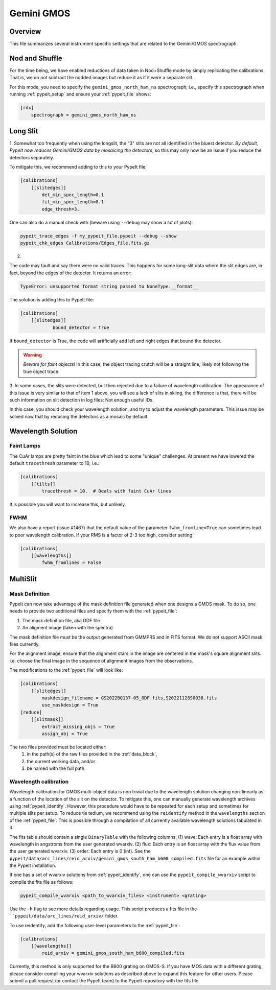 ***********
Gemini GMOS
***********


Overview
========

This file summarizes several instrument specific
settings that are related to the Gemini/GMOS spectrograph.


Nod and Shuffle
===============

For the time being, we have enabled reductions of data
taken in Nod+Shuffle mode by simply replicating the calibrations.
That is, we do *not* subtract the nodded images but reduce
it as if it were a separate slit.

For this mode, you need to specify the ``gemini_gmos_north_ham_ns``
spectrograph; i.e., specify this spectrograph when running :ref:`pypeit_setup`
and ensure your :ref:`pypeit_file` shows:

.. code-block:: ini

    [rdx]
        spectrograph = gemini_gmos_north_ham_ns

Long Slit
=========

1.
Somewhat too frequently when using the longslit, the "3" slits are not all
identified in the bluest detector.  *By default, PypeIt now reduces Gemini/GMOS
data by mosaicing the detectors*, so this may only now be an issue if you reduce
the detectors separately.

To mitigate this, we recommend adding to this to your PypeIt file:

.. code-block:: ini

    [calibrations]
        [[slitedges]]
            det_min_spec_length=0.1
            fit_min_spec_length=0.1
            edge_thresh=3.

One can also do a manual check with (beware using ``--debug`` may show a *lot*
of plots):

.. code-block:: console

    pypeit_trace_edges -f my_pypeit_file.pypeit --debug --show
    pypeit_chk_edges Calibrations/Edges_file.fits.gz

2.

The code may fault and say there were no valid traces.  This happens for some
long-slit data where the slit edges are,
in fact, beyond the edges of the detector. It returns an error:

.. code-block:: console

    TypeError: unsupported format string passed to NoneType.__format__

The solution is adding this to PypeIt file:

.. code-block:: ini

    [calibrations]
        [[slitedges]]
	        bound_detector = True

If ``bound_detector`` is True, the code will artificially add left and right edges that bound the detector.

.. warning::

    *Beware for faint objects!*  In this case, the object tracing crutch will be
    a straight line, likely not following the true object trace.

3.
In some cases, the slits were detected, but then rejected due to a failure of
wavelength calibration. The appearance of this issue is very similar to that of
item 1 above, you will see a lack of slits in skiing, the difference is that, there will be
such information on slit detection in log files: Not enough useful IDs. 

.. TODO: skiing?  see sentence above

In this case, you should check your wavelength solution, and try to adjust the
wavelength parameters. This issue may be solved now that by reducing the
detectors as a mosaic by default.

Wavelength Solution
===================

Faint Lamps
-----------

The CuAr lamps are pretty faint in the blue which lead
to some "unique" challenges.  At present we have
lowered the default ``tracethresh`` parameter to 10, i.e.:

.. code-block:: ini

    [calibrations]
        [[tilts]]
            tracethresh = 10.  # Deals with faint CuAr lines

It is possible you will want to increase this, but unlikely.

FWHM
----

We also have a report (issue #1467) that the default value of the parameter
``fwhm_fromline=True`` can sometimes lead to poor wavelength calibration.  If
your RMS is a factor of 2-3 too high, consider setting:

.. code-block:: ini

    [calibrations]
        [[wavelengths]]
            fwhm_fromlines = False


MultiSlit
=========

Mask Definition
---------------

PypeIt can now take advantage of the mask definition file
generated when one designs a GMOS mask.  To do so, one needs
to provide two additional files and specify them 
with the :ref:`pypeit_file`:

#.  The mask definition file, aka ODF file
#.  An aligment image (taken with the spectra)

The mask definition file must be the output generated from 
GMMPRS and in FITS format. We do not support ASCII 
mask files currently.

For the alignment image,
ensure that the alignment stars in the image are centered 
in the mask's square alignment slits. i.e. choose the 
final image in the sequence of alignment images from 
the observations.

The modifications to the :ref:`pypeit_file` will look like:

.. code-block:: ini

    [calibrations]
        [[slitedges]]
            maskdesign_filename = GS2022BQ137-05_ODF.fits,S20221128S0038.fits
            use_maskdesign = True
    [reduce]
        [[slitmask]]
            extract_missing_objs = True
            assign_obj = True

The two files provided must be located either:
 (1) in the path(s) of the raw files provided in the :ref:`data_block`,
 (2) the current working data, and/or
 (3) be named with the full path.

Wavelength calibration
----------------------

Wavelength calibration for GMOS multi-object data is non trivial due to the
wavelength solution changing non-linearly as a function of the location of the slit
on the detector. To
mitigate this, one can manually generate wavelength archives using
:ref:`pypeit_identify`. However, this procedure would have to be repeated for each
setup and sometimes for multiple slits per setup. To reduce tis tedium, we recommend using the ``reidentify`` method in the ``wavelengths`` section of the :ref:`pypeit_file`. This is possible through a compilation of all currently available wavelength solutions tabulated in it.

The fits table should contain a single ``BinaryTable`` with the following columns:
(1) wave: Each entry is a float array with wavelength in angstroms from the user generated wvarxiv.
(2) flux: Each entry is an float array with the flux value from the user generated wvarxiv.
(3) order: Each entry is 0 (int). See the ``pypeit/data/arc_lines/reid_arxiv/gemini_gmos_south_ham_b600_compiled.fits`` file for an example within the PypeIt installation.

If one has a set of wvarxiv solutions from :ref:`pypeit_identify`, one can use the ``pypeit_compile_wvarxiv`` script to compile the fits file as follows:

.. code-block:: bash

    pypeit_compile_wvarxiv <path_to_wvarxiv_files> <instrument> <grating>

Use the ``-h`` flag to see more details regarding usage. This script produces a fits file in the ````pypeit/data/arc_lines/reid_arxiv/`` folder.

To use reidentify, add the following user-level parameters to the :ref:`pypeit_file`:

.. code-block:: ini

    [calibrations]
        [[wavelengths]]
            reid_arxiv = gemini_gmos_south_ham_b600_compiled.fits

Currently, this method is only supported for the B600 grating on GMOS-S. If you have MOS data with a different grating, please consider compiling your wvarxiv solutions as described above to expand this feature for other users. Please submit a pull request (or contact the PypeIt team) to the PypeIt repository with the fits file.
